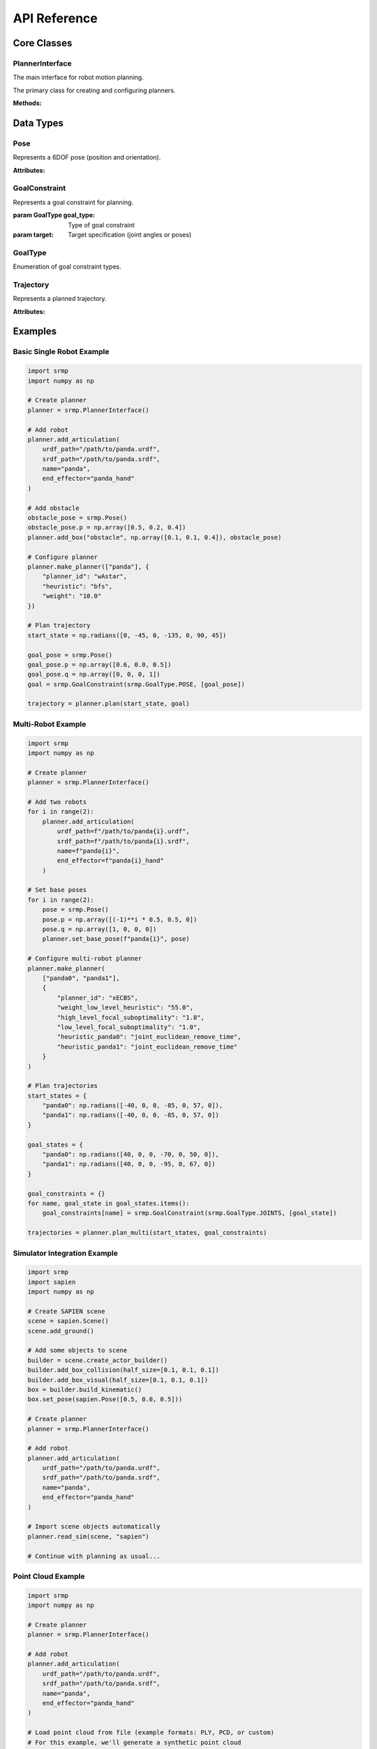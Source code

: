 API Reference
=============

Core Classes
------------

PlannerInterface
~~~~~~~~~~~~~~~~

The main interface for robot motion planning.

.. class:: srmp.PlannerInterface()

   The primary class for creating and configuring planners.

   **Methods:**

   .. method:: add_articulation(urdf_path, srdf_path, name, end_effector, planned=True)

      Add a robot to the planning scene.

      :param str urdf_path: Path to the URDF file describing the robot
      :param str srdf_path: Path to the SRDF file with semantic information
      :param str name: Unique name for this robot instance
      :param str end_effector: Name of the end-effector link
      :param bool planned: Whether this robot should be planned for (default: True)

   .. method:: set_base_pose(name, pose)

      Set the base pose of a robot.

      :param str name: Name of the robot
      :param Pose pose: Base pose of the robot

   .. method:: make_planner(articulation_names, planner_context)

      Configure and initialize the planner.

      :param list articulation_names: List of robot names to plan for
      :param dict planner_context: Dictionary containing planner configuration

      **Required Parameters:**

      - ``planner_id`` (string): Planner algorithm to use

      **Single Robot Planner Context Options:**

      Available single-robot planners: "Astar", "wAstar", "ARAstar", "MHAstar", "wPASE"

      **General Parameters:**

      - ``heuristic`` (string): Heuristic function ("bfs", "joint_euclidean", "joint_euclidean_remove_time"). Default: "bfs"
      - ``resolution`` (string): Joint angle discretization in degrees. Default: "1"
      - ``mprim_path`` (string): Path to motion primitives file. Default: auto-generated based on DOF
      - ``time_limit`` or ``allowed_planning_time`` (string): Planning time limit in seconds. Default: "10"

      **Planner-Specific Parameters:**

      *A\* ("Astar"):*
        Uses only general parameters above.

      *Weighted A\* ("wAstar"):*
        - ``weight`` (string): Heuristic weight. Default: "50"

      *ARA\* ("ARAstar"):*
        - ``weight`` (string): Initial heuristic weight. Default: "50"
        - ``weight_delta`` (string): Weight reduction per iteration. Default: "10.0"
        - ``final_weight`` (string): Final weight to reach. Default: "1.0"

      *MHA\* ("MHAstar"):*
        - ``heuristic`` (string): Anchor heuristic. Default: "joint_euclidean"
        - ``inadmissible_heuristics`` (vector<string>): List of inadmissible heuristics. Default: ["bfs"]
        - ``w1`` (string): Anchor heuristic weight. Default: "20"
        - ``w2`` (string): Inadmissible heuristic weight. Default: "5"

      *wPASE ("wPASE"):*
        - ``heuristic`` (string): Primary heuristic. Default: "joint_euclidean"
        - ``i_heuristic`` (string): Secondary heuristic. Default: "joint_euclidean"
        - ``weight`` (string): Primary heuristic weight. Default: "50"
        - ``i_weight`` (string): Secondary heuristic weight. Default: "100.0"
        - ``num_threads`` (string): Number of parallel threads. Default: "4"

      **Multi-Robot Planner Context Options:**

      Available multi-robot planners: "ECBS", "xECBS"

      **Required Multi-Robot Parameters:**

      - ``planner_id``: "ECBS" or "xECBS"

      **Agent-Specific Parameters (per robot):**

      For each robot with name ``{robot_name}``:

      - ``heuristic_{robot_name}`` (string): Heuristic for this robot. Default: "bfs" (ECBS), "joint_euclidean_remove_time" (xECBS)
      - ``mprim_path_{robot_name}`` (string): Motion primitives path for this robot. Default: auto-generated timed version
      - ``resolution_{robot_name}`` (string): Discretization for this robot. Default: "1"

      **ECBS/xECBS Parameters:**

      - ``weight_low_level_heuristic`` (string): Low-level search weight. Default: "1.0" (ECBS), "55.0" (xECBS)
      - ``high_level_focal_suboptimality`` (string): High-level focal search bound. Default: "1.3"
      - ``low_level_focal_suboptimality`` (string): Low-level focal search bound. Default: "1.3"

   .. method:: plan(start_state, goal_constraint)

      Plan a trajectory for a single robot.

      :param numpy.ndarray start_state: Starting joint configuration
      :param GoalConstraint goal_constraint: Goal specification
      :returns: Trajectory object containing the planned path
      :rtype: Trajectory

   .. method:: plan_multi(start_states, goal_constraints)

      Plan trajectories for multiple robots simultaneously.

      :param dict start_states: Dictionary mapping robot names to start configurations
      :param dict goal_constraints: Dictionary mapping robot names to goal constraints
      :returns: Dictionary mapping robot names to their trajectories
      :rtype: dict

   .. method:: add_box(name, size, pose)

      Add a box obstacle to the environment.

      :param str name: Unique name for the box
      :param numpy.ndarray size: Box dimensions [x, y, z]
      :param Pose pose: Box pose in world frame

   .. method:: add_sphere(name, radius, pose)

      Add a sphere obstacle to the environment.

      :param str name: Unique name for the sphere
      :param float radius: Sphere radius
      :param Pose pose: Sphere pose in world frame

   .. method:: add_cylinder(name, radius, height, pose)

      Add a cylinder obstacle to the environment.

      :param str name: Unique name for the cylinder
      :param float radius: Cylinder radius
      :param float height: Cylinder height
      :param Pose pose: Cylinder pose in world frame

   .. method:: add_mesh(name, mesh_path, scale, pose)

      Add a mesh obstacle to the environment.

      :param str name: Unique name for the mesh
      :param str mesh_path: Path to mesh file (STL, OBJ, etc.)
      :param numpy.ndarray scale: Scaling factors [x, y, z]
      :param Pose pose: Mesh pose in world frame

   .. method:: add_point_cloud(name, vertices, resolution=0.01)

      Add a point cloud as a collision object to the environment.

      :param str name: Unique name for the point cloud
      :param numpy.ndarray vertices: Point cloud vertices as Nx3 matrix where each row is [x, y, z]
      :param float resolution: Voxel resolution for octomap representation (default: 0.01)

   .. method:: remove_object(name)

      Remove an object from the environment.

      :param str name: Name of the object to remove

   .. method:: read_sim(sim, sim_type, articulations=None)

      Import objects from a simulation environment.

      :param sim: Simulation object
      :param str sim_type: Type of simulator ("sapien", "genesis", "pybullet", "mujoco", "swift")
      :param list articulations: List of articulation names to exclude from import

   .. method:: print_available_planners()

      Print available planners and their descriptions.

Data Types
----------

Pose
~~~~

.. class:: srmp.Pose()

   Represents a 6DOF pose (position and orientation).

   **Attributes:**

   .. attribute:: p

      Position as numpy array [x, y, z]

      :type: numpy.ndarray

   .. attribute:: q

      Orientation as quaternion [w, x, y, z]

      :type: numpy.ndarray

GoalConstraint
~~~~~~~~~~~~~~

.. class:: srmp.GoalConstraint(goal_type, target)

   Represents a goal constraint for planning.

   :param GoalType goal_type: Type of goal constraint
   :param target: Target specification (joint angles or poses)

GoalType
~~~~~~~~

.. class:: srmp.GoalType

   Enumeration of goal constraint types.

   .. attribute:: JOINTS

      Goal specified as joint angles

   .. attribute:: POSE

      Goal specified as end-effector pose

Trajectory
~~~~~~~~~~

.. class:: srmp.Trajectory

   Represents a planned trajectory.

   **Attributes:**

   .. attribute:: positions

      List of joint configurations along the trajectory

      :type: list

   .. attribute:: velocities

      List of joint velocities along the trajectory

      :type: list

   .. attribute:: accelerations

      List of joint accelerations along the trajectory

      :type: list

Examples
--------

Basic Single Robot Example
~~~~~~~~~~~~~~~~~~~~~~~~~~~

.. code-block:: python

   import srmp
   import numpy as np

   # Create planner
   planner = srmp.PlannerInterface()

   # Add robot
   planner.add_articulation(
       urdf_path="/path/to/panda.urdf",
       srdf_path="/path/to/panda.srdf",
       name="panda",
       end_effector="panda_hand"
   )

   # Add obstacle
   obstacle_pose = srmp.Pose()
   obstacle_pose.p = np.array([0.5, 0.2, 0.4])
   planner.add_box("obstacle", np.array([0.1, 0.1, 0.4]), obstacle_pose)

   # Configure planner
   planner.make_planner(["panda"], {
       "planner_id": "wAstar",
       "heuristic": "bfs",
       "weight": "10.0"
   })

   # Plan trajectory
   start_state = np.radians([0, -45, 0, -135, 0, 90, 45])

   goal_pose = srmp.Pose()
   goal_pose.p = np.array([0.6, 0.0, 0.5])
   goal_pose.q = np.array([0, 0, 0, 1])
   goal = srmp.GoalConstraint(srmp.GoalType.POSE, [goal_pose])

   trajectory = planner.plan(start_state, goal)

Multi-Robot Example
~~~~~~~~~~~~~~~~~~~

.. code-block:: python

   import srmp
   import numpy as np

   # Create planner
   planner = srmp.PlannerInterface()

   # Add two robots
   for i in range(2):
       planner.add_articulation(
           urdf_path=f"/path/to/panda{i}.urdf",
           srdf_path=f"/path/to/panda{i}.srdf",
           name=f"panda{i}",
           end_effector=f"panda{i}_hand"
       )

   # Set base poses
   for i in range(2):
       pose = srmp.Pose()
       pose.p = np.array([(-1)**i * 0.5, 0.5, 0])
       pose.q = np.array([1, 0, 0, 0])
       planner.set_base_pose(f"panda{i}", pose)

   # Configure multi-robot planner
   planner.make_planner(
       ["panda0", "panda1"],
       {
           "planner_id": "xECBS",
           "weight_low_level_heuristic": "55.0",
           "high_level_focal_suboptimality": "1.8",
           "low_level_focal_suboptimality": "1.0",
           "heuristic_panda0": "joint_euclidean_remove_time",
           "heuristic_panda1": "joint_euclidean_remove_time"
       }
   )

   # Plan trajectories
   start_states = {
       "panda0": np.radians([-40, 0, 0, -85, 0, 57, 0]),
       "panda1": np.radians([-40, 0, 0, -85, 0, 57, 0])
   }

   goal_states = {
       "panda0": np.radians([40, 0, 0, -70, 0, 50, 0]),
       "panda1": np.radians([40, 0, 0, -95, 0, 67, 0])
   }

   goal_constraints = {}
   for name, goal_state in goal_states.items():
       goal_constraints[name] = srmp.GoalConstraint(srmp.GoalType.JOINTS, [goal_state])

   trajectories = planner.plan_multi(start_states, goal_constraints)

Simulator Integration Example
~~~~~~~~~~~~~~~~~~~~~~~~~~~~~

.. code-block:: python

   import srmp
   import sapien
   import numpy as np

   # Create SAPIEN scene
   scene = sapien.Scene()
   scene.add_ground()

   # Add some objects to scene
   builder = scene.create_actor_builder()
   builder.add_box_collision(half_size=[0.1, 0.1, 0.1])
   builder.add_box_visual(half_size=[0.1, 0.1, 0.1])
   box = builder.build_kinematic()
   box.set_pose(sapien.Pose([0.5, 0.0, 0.5]))

   # Create planner
   planner = srmp.PlannerInterface()

   # Add robot
   planner.add_articulation(
       urdf_path="/path/to/panda.urdf",
       srdf_path="/path/to/panda.srdf",
       name="panda",
       end_effector="panda_hand"
   )

   # Import scene objects automatically
   planner.read_sim(scene, "sapien")

   # Continue with planning as usual...

Point Cloud Example
~~~~~~~~~~~~~~~~~~~

.. code-block:: python

   import srmp
   import numpy as np

   # Create planner
   planner = srmp.PlannerInterface()

   # Add robot
   planner.add_articulation(
       urdf_path="/path/to/panda.urdf",
       srdf_path="/path/to/panda.srdf",
       name="panda",
       end_effector="panda_hand"
   )

   # Load point cloud from file (example formats: PLY, PCD, or custom)
   # For this example, we'll generate a synthetic point cloud

   # Generate a point cloud representing a table surface
   table_points = []
   for x in np.linspace(0.2, 0.8, 30):
       for y in np.linspace(-0.3, 0.3, 20):
           table_points.append([x, y, 0.4])  # Table at height 0.4m

   table_cloud = np.array(table_points)

   # Generate a point cloud representing a wall
   wall_points = []
   for y in np.linspace(-0.5, 0.5, 40):
       for z in np.linspace(0.0, 1.5, 60):
           wall_points.append([0.9, y, z])  # Wall at x=0.9m

   wall_cloud = np.array(wall_points)

   # Add point clouds to planner with different resolutions
   planner.add_point_cloud("table_surface", table_cloud, resolution=0.01)
   planner.add_point_cloud("wall", wall_cloud, resolution=0.02)

   # Configure planner
   planner.make_planner(["panda"], {
       "planner_id": "wAstar",
       "heuristic": "bfs",
       "weight": "10.0"
   })

   # Plan around point cloud obstacles
   start_state = np.radians([0, -45, 0, -135, 0, 90, 45])

   # Goal pose that requires navigating around the point cloud obstacles
   goal_pose = srmp.Pose()
   goal_pose.p = np.array([0.7, 0.1, 0.6])  # Above the table, near the wall
   goal_pose.q = np.array([0, 0, 0, 1])
   goal = srmp.GoalConstraint(srmp.GoalType.POSE, [goal_pose])

   trajectory = planner.plan(start_state, goal)

   if trajectory:
       print(f"Successfully planned around point cloud obstacles")
       print(f"Trajectory length: {len(trajectory.positions)} waypoints")
   else:
       print("Planning failed - point cloud obstacles may block all paths")

   # Point cloud loading from files (common formats)
   def load_point_cloud_from_ply(filename):
       """Load point cloud from PLY file"""
       # This is a simplified example - use libraries like Open3D for robust loading
       points = []
       with open(filename, 'r') as f:
           lines = f.readlines()
           # Skip PLY header, find vertex data
           vertex_start = False
           for line in lines:
               if line.strip() == "end_header":
                   vertex_start = True
                   continue
               if vertex_start and line.strip():
                   coords = line.strip().split()
                   if len(coords) >= 3:
                       points.append([float(coords[0]), float(coords[1]), float(coords[2])])
       return np.array(points)

   def load_point_cloud_from_txt(filename):
       """Load point cloud from simple text file (x y z per line)"""
       return np.loadtxt(filename)

   # Usage with file loading
   # point_cloud = load_point_cloud_from_ply("/path/to/scan.ply")
   # planner.add_point_cloud("scanned_object", point_cloud, resolution=0.005)

   # Point cloud from sensor data (example with simulated LiDAR-style data)
   def generate_lidar_point_cloud(robot_pose, num_rays=360, max_range=5.0):
       """Generate simulated LiDAR point cloud"""
       points = []
       for i in range(num_rays):
           angle = 2 * np.pi * i / num_rays
           # Simulate ray hitting objects at various distances
           distance = np.random.uniform(0.5, max_range)
           x = robot_pose[0] + distance * np.cos(angle)
           y = robot_pose[1] + distance * np.sin(angle)
           z = robot_pose[2] + np.random.uniform(-0.1, 0.1)  # Some height variation
           points.append([x, y, z])
       return np.array(points)

   # Simulate sensor-based point cloud
   robot_position = [0, 0, 0.5]
   sensor_cloud = generate_lidar_point_cloud(robot_position)
   planner.add_point_cloud("sensor_obstacles", sensor_cloud, resolution=0.03)

Motion Primitives Configuration
-------------------------------

Motion primitives define the discrete actions available to the robot during planning. SRMP uses YAML configuration files to define motion primitive families and their properties.

YAML Configuration Files
~~~~~~~~~~~~~~~~~~~~~~~~~

**File Structure:**

.. code-block:: yaml

   <family_name>:
     <primitive_name>:
       mprim_sequence:
         - [0, 0, 0, ...]  # Always starts with origin (all zeros)
         - [delta1, delta2, ...]  # Delta values from origin
         - [delta1, delta2, ...]  # Additional steps (optional)
       mprim_sequence_transition_costs: [cost1, cost2, 0]  # Last is always 0
       mprim_sequence_transition_times: [time1, time2, 0]  # Optional timing
       generate_negative: true/false  # Whether to generate negative deltas

**Key Components:**

- **Family Name**: Groups related primitives (e.g., ``long_primitives``, ``short_primitives``)
- **Primitive Name**: Unique identifier for each motion primitive
- **mprim_sequence**: Sequence of states, always starting with zeros (origin)
- **mprim_sequence_transition_costs**: Cost for each transition in the sequence
- **mprim_sequence_transition_times**: Optional time constraints for each transition
- **generate_negative**: Automatically creates negative versions of primitives

**Units:**

- **Joint space (manipulators)**: Degrees for angular movements

**Example: 7DOF Manipulator Primitives**

.. code-block:: yaml

   long_primitives:
     joint0:
       mprim_sequence:
         - [0, 0, 0, 0, 0, 0, 0]  # Origin state
         - [15, 0, 0, 0, 0, 0, 0]  # Move joint 0 by 15 degrees
       mprim_sequence_transition_costs: [1, 0]
       generate_negative: true

     joint1:
       mprim_sequence:
         - [0, 0, 0, 0, 0, 0, 0]
         - [0, 15, 0, 0, 0, 0, 0]  # Move joint 1 by 15 degrees
       mprim_sequence_transition_costs: [1, 0]
       generate_negative: true

   short_primitives:
     joint0:
       mprim_sequence:
         - [0, 0, 0, 0, 0, 0, 0]
         - [7, 0, 0, 0, 0, 0, 0]  # Move joint 0 by 7 degrees
       mprim_sequence_transition_costs: [1, 0]
       generate_negative: true

**Example: Timed Motion Primitives**

.. code-block:: yaml

   long_primitives:
     joint0:
       mprim_sequence:
         - [0, 0, 0, 0, 0, 0, 0]
         - [15, 0, 0, 0, 0, 0, 0]
       mprim_sequence_transition_costs: [1, 0]
       mprim_sequence_transition_times: [1, 0]  # 1 time unit per transition
       generate_negative: true

Creating Custom Motion Primitives
~~~~~~~~~~~~~~~~~~~~~~~~~~~~~~~~~~

**Step 1: Define YAML Configuration**

1. Create a new YAML file with appropriate naming (e.g., ``custom_7dof_mprim.yaml``)
2. Define motion primitive families based on your robot's requirements
3. Specify primitives for each joint
4. Set appropriate costs and timing constraints

**Step 2: File Naming Convention**

- **Manipulators**: ``<robot_type>_<dof>dof[_additional_info]_mprim.yaml``
- **Timed variants**: Include ``_timed`` in the filename for multi-robot coordination

**Step 3: Integration with Planner**

.. code-block:: python

   # Use custom motion primitives
   planner.make_planner(["robot_name"], {
       "planner_id": "wAstar",
       "heuristic": "bfs",
       "mprim_path": "/path/to/custom_7dof_mprim.yaml"
   })

   # For multi-robot with custom primitives per robot
   planner.make_planner(["robot1", "robot2"], {
       "planner_id": "xECBS",
       "mprim_path_robot1": "/path/to/robot1_timed_mprim.yaml",
       "mprim_path_robot2": "/path/to/robot2_timed_mprim.yaml"
   })

**Design Guidelines:**

1. **Start Simple**: Begin with single-joint movements before complex combinations
2. **Balance Resolution vs Speed**: More primitives = finer control but slower planning
3. **Cost Weighting**: Use costs to prefer certain types of movements
4. **Symmetric Movements**: Use ``generate_negative: true`` for symmetric joint movements
5. **Multi-Robot**: Use timed primitives (``_timed_mprim.yaml``) for coordination

**Available Primitive Files:**

The SRMP package includes pre-configured motion primitive files for manipulators:

- ``manip_6dof_mprim.yaml`` - 6DOF manipulator primitives
- ``manip_7dof_mprim.yaml`` - 7DOF manipulator primitives
- ``manip_7dof_timed_mprim.yaml`` - 7DOF with timing for multi-robot coordination
